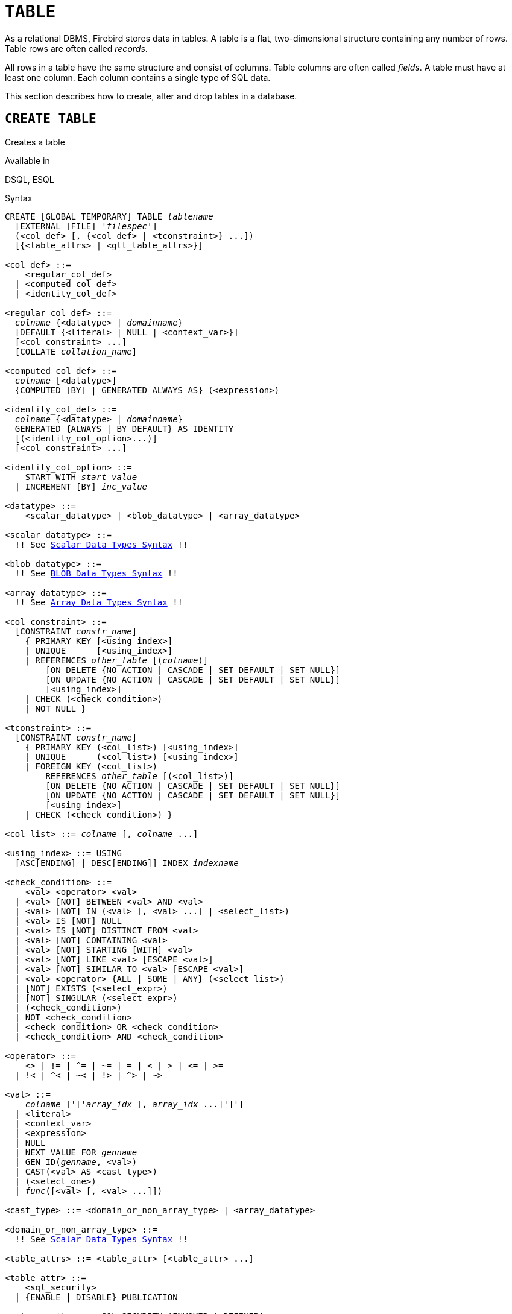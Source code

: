 [[fblangref50-ddl-table]]
= `TABLE`

As a relational DBMS, Firebird stores data in tables.
A table is a flat, two-dimensional structure containing any number of rows.
Table rows are often called _records_.

All rows in a table have the same structure and consist of columns.
Table columns are often called _fields_.
A table must have at least one column.
Each column contains a single type of SQL data.

This section describes how to create, alter and drop tables in a database.

[[fblangref50-ddl-tbl-create]]
== `CREATE TABLE`

Creates a table

.Available in
DSQL, ESQL

[[fblangref50-ddl-tbl-create-syntax]]
.Syntax
[listing,subs="+quotes,macros"]
----
CREATE [GLOBAL TEMPORARY] TABLE _tablename_
  [EXTERNAL [FILE] '_filespec_']
  (<col_def> [, {<col_def> | <tconstraint>} ...])
  [{<table_attrs> | <gtt_table_attrs>}]

<col_def> ::=
    <regular_col_def>
  | <computed_col_def>
  | <identity_col_def>

<regular_col_def> ::=
  _colname_ {<datatype> | _domainname_}
  [DEFAULT {<literal> | NULL | <context_var>}]
  [<col_constraint> ...]
  [COLLATE _collation_name_]

<computed_col_def> ::=
  _colname_ [<datatype>]
  {COMPUTED [BY] | GENERATED ALWAYS AS} (<expression>)

<identity_col_def> ::=
  _colname_ {<datatype> | _domainname_}
  GENERATED {ALWAYS | BY DEFAULT} AS IDENTITY
  [(<identity_col_option>...)]
  [<col_constraint> ...]

<identity_col_option> ::=
    START WITH _start_value_
  | INCREMENT [BY] _inc_value_

<datatype> ::=
    <scalar_datatype> | <blob_datatype> | <array_datatype>

<scalar_datatype> ::=
  !! See <<fblangref50-datatypes-syntax-scalar,Scalar Data Types Syntax>> !!

<blob_datatype> ::=
  !! See <<fblangref50-datatypes-syntax-blob,BLOB Data Types Syntax>> !!

<array_datatype> ::=
  !! See <<fblangref50-datatypes-syntax-array,Array Data Types Syntax>> !!

<col_constraint> ::=
  [CONSTRAINT _constr_name_]
    { PRIMARY KEY [<using_index>]
    | UNIQUE      [<using_index>]
    | REFERENCES _other_table_ [(_colname_)]
        [ON DELETE {NO ACTION | CASCADE | SET DEFAULT | SET NULL}]
        [ON UPDATE {NO ACTION | CASCADE | SET DEFAULT | SET NULL}]
        [<using_index>]
    | CHECK (<check_condition>)
    | NOT NULL }

<tconstraint> ::=
  [CONSTRAINT _constr_name_]
    { PRIMARY KEY (<col_list>) [<using_index>]
    | UNIQUE      (<col_list>) [<using_index>]
    | FOREIGN KEY (<col_list>)
        REFERENCES _other_table_ [(<col_list>)]
        [ON DELETE {NO ACTION | CASCADE | SET DEFAULT | SET NULL}]
        [ON UPDATE {NO ACTION | CASCADE | SET DEFAULT | SET NULL}]
        [<using_index>]
    | CHECK (<check_condition>) }

<col_list> ::= _colname_ [, _colname_ ...]

<using_index> ::= USING
  [ASC[ENDING] | DESC[ENDING]] INDEX _indexname_

<check_condition> ::=
    <val> <operator> <val>
  | <val> [NOT] BETWEEN <val> AND <val>
  | <val> [NOT] IN (<val> [, <val> ...] | <select_list>)
  | <val> IS [NOT] NULL
  | <val> IS [NOT] DISTINCT FROM <val>
  | <val> [NOT] CONTAINING <val>
  | <val> [NOT] STARTING [WITH] <val>
  | <val> [NOT] LIKE <val> [ESCAPE <val>]
  | <val> [NOT] SIMILAR TO <val> [ESCAPE <val>]
  | <val> <operator> {ALL | SOME | ANY} (<select_list>)
  | [NOT] EXISTS (<select_expr>)
  | [NOT] SINGULAR (<select_expr>)
  | (<check_condition>)
  | NOT <check_condition>
  | <check_condition> OR <check_condition>
  | <check_condition> AND <check_condition>

<operator> ::=
    <> | != | ^= | ~= | = | < | > | <= | >=
  | !< | ^< | ~< | !> | ^> | ~>

<val> ::=
    _colname_ ['['_array_idx_ [, _array_idx_ ...]']']
  | <literal>
  | <context_var>
  | <expression>
  | NULL
  | NEXT VALUE FOR _genname_
  | GEN_ID(_genname_, <val>)
  | CAST(<val> AS <cast_type>)
  | (<select_one>)
  | _func_([<val> [, <val> ...]])

<cast_type> ::= <domain_or_non_array_type> | <array_datatype>

<domain_or_non_array_type> ::=
  !! See <<fblangref50-datatypes-syntax-scalar-syntax,Scalar Data Types Syntax>> !!

<table_attrs> ::= <table_attr> [<table_attr> ...]

<table_attr> ::=
    <sql_security>
  | {ENABLE | DISABLE} PUBLICATION

<sql_security> ::= SQL SECURITY {INVOKER | DEFINER}

<gtt_table_attrs> ::= <gtt_table_attr> [gtt_table_attr> ...]

<gtt_table_attr> ::=
    <sql_security>
  | ON COMMIT {DELETE | PRESERVE} ROWS
----

[[fblangref50-ddl-tbl-createtbl]]
.`CREATE TABLE` Statement Parameters
[cols="<1,<3", options="header",stripes="none"]
|===
^| Parameter
^| Description

|tablename
|Name (identifier) for the table.
The maximum length is 63 characters and must be unique in the database.

|filespec
|File specification (only for external tables).
Full file name and path, enclosed in single quotes, correct for the local file system and located on a storage device that is physically connected to Firebird's host computer.

|colname
|Name (identifier) for a column in the table.
The maximum length is 63 characters and must be unique in the table.

|tconstraint
|Table constraint

|table_attrs
|Attributes of a normal table

|gtt_table_attrs
|Attributes of a global temporary table

|datatype
|SQL data type

|domain_name
|Domain name

|start_value
|The initial value of the identity column

|inc_value
|The increment (or step) value of the identity column, default is `1`;
zero (`0`) is not allowed.

|col_constraint
|Column constraint

|constr_name
|The name (identifier) of a constraint.
The maximum length is 63 characters.

|other_table
|The name of the table referenced by the foreign key constraint

|other_col
|The name of the column in _other_table_ that is referenced by the foreign key

|literal
|A literal value that is allowed in the given context

|context_var
|Any context variable whose data type is allowed in the given context

|check_condition
|The condition applied to a CHECK constraint, that will resolve as either true, false or `NULL`

|collation
|Collation

|select_one
|A scalar `SELECT` statement -- selecting one column and returning only one row

|select_list
|A `SELECT` statement selecting one column and returning zero or more rows

|select_expr
|A `SELECT` statement selecting one or more columns and returning zero or more rows

|expression
|An expression resolving to a value that is allowed in the given context

|genname
|Sequence (generator) name

|func
|Internal function or UDF
|===

The `CREATE TABLE` statement creates a new table.
Its name must be unique among the names of all tables, views, and stored procedures in the database.

A table must contain at least one column that is not computed, and the names of columns must be unique in the table.

A column must have either an explicit _SQL data type_, the name of a _domain_ whose attributes will be copied for the column, or be defined as `COMPUTED BY` an expression (a _calculated field_).

A table may have any number of table constraints, including none.

[[fblangref50-ddl-tbl-character]]
=== Character Columns

You can use the `CHARACTER SET` clause to specify the character set for the `CHAR`, `VARCHAR` and `BLOB` (text subtype) types.
If the character set is not specified, the default character set of the database -- at time of the creation of the column -- will be used.

If the database has no default character set, the `NONE` character set is applied.
Data in any encoding can be added to such a column, but it is not possible to add this data to a column with a different encoding.
No transliteration is performed between the source and destination encodings, which may result in errors.

The optional `COLLATE` clause allows you to specify the collation for character data types, including `BLOB SUB_TYPE TEXT`.
If no collation is specified, the default collation for the specified character set -- at time of the creation of the column -- is applied.

[[fblangref50-ddl-tbl-default]]
=== Setting a `DEFAULT` Value

The optional `DEFAULT` clause allows you to specify the default value for the table column.
This value will be added to the column when an `INSERT` statement is executed _and_ that column was omitted from the `INSERT` command _or_ `DEFAULT` was used instead of a value expression.
The default value will also be used in `UPDATE` when `DEFAULT` is used instead of a value expression.

The default value can be a literal of a compatible type, a context variable that is type-compatible with the data type of the column, or `NULL`, if the column allows it.
If no default value is explicitly specified, `NULL` is implied.

An expression cannot be used as a default value.

[[fblangref50-ddl-tbl-domainbased]]
=== Domain-based Columns

To define a column, you can use a previously defined domain.
If the definition of a column is based on a domain, it may contain a new default value, additional `CHECK` constraints, and a `COLLATE` clause that will override the values specified in the domain definition.
The definition of such a column may contain additional column constraints (for instance, `NOT NULL`), if the domain does not have it.

[IMPORTANT]
====
It is not possible to define a domain-based column that is nullable if the domain was defined with the `NOT NULL` attribute.
If you want to have a domain that might be used for defining both nullable and non-nullable columns and variables, it is better practice defining the domain nullable and apply `NOT NULL` in the downstream column definitions and variable declarations.
====

[[fblangref50-ddl-tbl-identity]]
=== Identity Columns (Autoincrement)

Identity columns are defined using the `++GENERATED {ALWAYS | BY DEFAULT} AS IDENTITY++` clause.
The identity column is a column associated with an internal sequence.
Its value is set automatically every time it is not specified in the `INSERT` statement, or when the column value is specified as `DEFAULT`.

[float]
===== Rules

* The data type of an identity column must be an exact number type with zero scale.
Allowed types are `SMALLINT`, `INTEGER`, `BIGINT`, `NUMERIC(__p__[,0])` and `DECIMAL(__p__[,0])` with _p_ ++<=++ 18.
** The `INT128` type and numeric types with a precision higher than 18 are not supported.
* An identity column cannot have a `DEFAULT` or `COMPUTED` value.
* An identity column can be altered to become a regular column.
* A regular column cannot be altered to become an identity column.
* Identity columns are implicitly `NOT NULL` (non-nullable), and cannot be made nullable.
* Uniqueness is not enforced automatically.
A `UNIQUE` or `PRIMARY KEY` constraint is required to guarantee uniqueness.
* The use of other methods of generating key values for identity columns, e.g. by trigger-generator code or by allowing users to change or add them, is discouraged to avoid unexpected key violations.
* The `INCREMENT` value cannot be zero (`0`).

[[fblangref50-ddl-tbl-identity-always]]
==== `GENERATED ALWAYS`

An identity column of type `GENERATED ALWAYS` will always generate a column value on insert.
Explicitly inserting a value into a column of this type is not allowed, unless:

. the specified value is `DEFAULT`;
this generates the identity value as normal.
. the <<fblangref50-dml-insert-overriding,`OVERRIDING SYSTEM VALUE`>> clause is specified in the `INSERT` statement;
this allows a user value to be inserted;
. the <<fblangref50-dml-insert-overriding,`OVERRIDING USER VALUE`>> clause is specified in the `INSERT` statement;
this allows a user specified value to be ignored (though in general it makes more sense to not include the column in the `INSERT`).

[[fblangref50-ddl-tbl-identity-default]]
==== `GENERATED BY DEFAULT`

An identity column of type `GENERATED BY DEFAULT` will generate a value on insert if no value -- other than `DEFAULT` -- is specified on insert.
When the <<fblangref50-dml-insert-overriding,`OVERRIDING USER VALUE`>> clause is specified in the `INSERT` statement, the user-provided value is ignored, and an identity value is generated (as if the column was not included in the insert, or the value `DEFAULT` was specified).

[[fblangref50-ddl-tbl-identity-start]]
==== `START WITH` Option

The optional `START WITH` clause allows you to specify an initial value other than 1.
This value is the first value generated when using <<fblangref50-commons-nxtvlufor,`NEXT VALUE FOR __sequence__`>>.

[[fblangref50-ddl-tbl-identity-inc]]
==== `INCREMENT` Option

The optional `INCREMENT` clause allows you to specify another non-zero step value than 1.

[WARNING]
====
The SQL standard specifies that if `INCREMENT` is specified with a negative value, and `START WITH` is not specified, that the first value generated should be the maximum of the column type (e.g. 2^31^ - 1 for `INTEGER`).
Instead, Firebird will start at `1`.
====

[[fblangref50-ddl-tbl-computedby]]
=== Computed Columns

Computed columns can be defined with the `COMPUTED [BY]` or `GENERATED ALWAYS AS` clause (the SQL standard alternative to `COMPUTED [BY]`).
Specifying the data type is optional;
if not specified, the appropriate type will be derived from the expression.

If the data type is explicitly specified for a calculated field, the calculation result is converted to the specified type.
This means, for instance, that the result of a numeric expression could be converted to a string.

In a query that selects a computed column, the expression is evaluated for each row of the selected data.

[TIP]
====
Instead of a computed column, in some cases it makes sense to use a regular column whose value is calculated in triggers for adding and updating data.
It may reduce the performance of inserting/updating records, but it will increase the performance of data selection.
====

[[fblangref50-ddl-tbl-array]]
=== Defining an Array Column

* If the column is to be an array, the base type can be any SQL data type except `BLOB` and array.
* The dimensions of the array are specified between square brackets.
* For each array dimension, one or two integer numbers define the lower and upper boundaries of its index range:
** By default, arrays are 1-based.
The lower boundary is implicit and only the upper boundary need be specified.
A single number smaller than 1 defines the range __num__...1 and a number greater than 1 defines the range 1...__num__.
** Two numbers separated by a colon ('```:```') and optional whitespace, the second greater than the first, can be used to define the range explicitly.
One or both boundaries can be less than zero, as long as the upper boundary is greater than the lower.
* When the array has multiple dimensions, the range definitions for each dimension must be separated by commas and optional whitespace.
* Subscripts are validated _only_ if an array actually exists.
It means that no error messages regarding invalid subscripts will be returned if selecting a specific element returns nothing or if an array field is `NULL`.

[[fblangref50-ddl-tbl-constraints]]
=== Constraints

Five types of constraints can be specified.
They are:

* Primary key (`PRIMARY KEY`)
* Unique key (`UNIQUE`)
* Foreign key (`REFERENCES`)
* `CHECK` constraint (`CHECK`)
* `NOT NULL` constraint (`NOT NULL`)

Constraints can be specified at column level ("`column constraints`") or at table level ("`table constraints`").
Table-level constraints are required when keys (unique constraint, primary key, foreign key) consist of multiple columns and when a `CHECK` constraint involves other columns in the row besides the column being defined.
The `NOT NULL` constraint can only be specified as a column constraint.
Syntax for some types of constraint may differ slightly according to whether the constraint is defined at the column or table level.

* A column-level constraint is specified during a column definition, after all column attributes except `COLLATION` are specified, and can involve only the column specified in that definition
* A table-level constraints can only be specified after the definitions of the columns used in the constraint.
* Table-level constraints are a more flexible way to set constraints, since they can cater for constraints involving multiple columns
* You can mix column-level and table-level constraints in the same `CREATE TABLE` statement

The system automatically creates the corresponding index for a primary key (`PRIMARY KEY`), a unique key (`UNIQUE`), and a foreign key (`REFERENCES` for a column-level constraint, `FOREIGN KEY REFERENCES` for table-level).

[[fblangref50-ddl-tbl-constraints-names]]
==== Names for Constraints and Their Indexes

Constraints and their indexes are named automatically if no name was specified using the `CONSTRAINT` clause:

* The constraint name has the form `++INTEG_++__n__`, where _n_ represents one or more digits
* The index name has the form `RDB$PRIMARY__n__` (for a primary key index), `RDB$FOREIGN__n__` (for a foreign key index) or `RDB$__n__` (for a unique key index).

[[fblangref50-ddl-tbl-constraints-named]]
===== Named Constraints

A constraint can be named explicitly if the `CONSTRAINT` clause is used for its definition.
By default, the constraint index will have the same name as the constraint.
If a different name is wanted for the constraint index, a `USING` clause can be included.

[[fblangref50-ddl-tbl-constraints-using]]
===== The `USING` Clause

The `USING` clause allows you to specify a user-defined name for the index that is created automatically and, optionally, to define the direction of the index -- either ascending (the default) or descending.

[[fblangref50-ddl-tbl-constraints-pk]]
==== `PRIMARY KEY`

The `PRIMARY KEY` constraint is built on one or more _key columns_, where each column has the `NOT NULL` constraint specified.
The values across the key columns in any row must be unique.
A table can have only one primary key.

* A single-column primary key can be defined as a column-level or a table-level constraint
* A multi-column primary key must be specified as a table-level constraint

[[fblangref50-ddl-tbl-constraints-uq]]
==== The `UNIQUE` Constraint

The `UNIQUE` constraint defines the requirement of content uniqueness for the values in a key throughout the table.
A table can contain any number of unique key constraints.

As with the primary key, the unique constraint can be multi-column.
If so, it must be specified as a table-level constraint.

[[fblangref50-ddl-tbl-uqkey-nulls]]
===== `NULL` in Unique Keys

Firebird's SQL-compliant rules for `UNIQUE` constraints allow one or more ``NULL``s in a column with a `UNIQUE` constraint.
This makes it possible to define a `UNIQUE` constraint on a column that does not have the `NOT NULL` constraint.

For `UNIQUE` keys that span multiple columns, the logic is a little complicated:

* Multiple rows having null in all the columns of the key are allowed
* Multiple rows having keys with different combinations of nulls and non-null values are allowed
* Multiple rows having the same key columns null and the rest filled with non-null values are allowed, provided the non-null values differ in at least one column
* Multiple rows having the same key columns null and the rest filled with non-null values that are the same in every column will violate the constraint

The rules for uniqueness can be summarised thus:

[quote]
In principle, all nulls are considered distinct.
However, if two rows have exactly the same key columns filled with non-null values, the `NULL` columns are ignored and the uniqueness is determined on the non-null columns as though they constituted the entire key.

.Illustration
[source]
----
RECREATE TABLE t( x int, y int, z int, unique(x,y,z));
INSERT INTO t values( NULL, 1, 1 );
INSERT INTO t values( NULL, NULL, 1 );
INSERT INTO t values( NULL, NULL, NULL );
INSERT INTO t values( NULL, NULL, NULL ); -- Permitted
INSERT INTO t values( NULL, NULL, 1 );    -- Not permitted
----

[[fblangref50-ddl-tbl-constraints-refs]]
==== `FOREIGN KEY`

A foreign key ensures that the participating column(s) can contain only values that also exist in the referenced column(s) in the master table.
These referenced columns are often called _target columns_.
They must be the primary key or a unique key in the target table.
They need not have a `NOT NULL` constraint defined on them although, if they are the primary key, they will, of course, have that constraint.

The foreign key columns in the referencing table itself do not require a `NOT NULL` constraint.

A single-column foreign key can be defined in the column declaration, using the keyword `REFERENCES`:

[source]
----
... ,
  ARTIFACT_ID INTEGER REFERENCES COLLECTION (ARTIFACT_ID),
----

The column `ARTIFACT_ID` in the example references a column of the same name in the table `COLLECTIONS`.

Both single-column and multi-column foreign keys can be defined at the _table level_.
For a multi-column foreign key, the table-level declaration is the only option.

[source]
----
...
  CONSTRAINT FK_ARTSOURCE FOREIGN KEY(DEALER_ID, COUNTRY)
    REFERENCES DEALER (DEALER_ID, COUNTRY),
----

Notice that the column names in the referenced ("`master`") table may differ from those in the foreign key.

If no target columns are specified, the foreign key automatically references the target table's primary key.

[[fblangref50-ddl-tbl-constraints-fkactions]]
===== Foreign Key Actions

With the sub-clauses `ON UPDATE` and `ON DELETE` it is possible to specify an action to be taken on the affected foreign key column(s) when referenced values in the master table are changed:

`NO ACTION`::
(the default) -- Nothing is done
`CASCADE`::
The change in the master table is propagated to the corresponding row(s) in the child table.
If a key value changes, the corresponding key in the child records changes to the new value;
if the master row is deleted, the child records are deleted.
`SET DEFAULT`::
The foreign key columns in the affected rows will be set to their default values _as they were when the foreign key constraint was defined_.
`SET NULL`::
The foreign key columns in the affected rows will be set to `NULL`.

The specified action, or the default `NO ACTION`, could cause a foreign key column to become invalid.
For example, it could get a value that is not present in the master table.
Such condition will cause the operation on the master table to fail with an error message.

.Example
[source]
----
...
  CONSTRAINT FK_ORDERS_CUST
    FOREIGN KEY (CUSTOMER) REFERENCES CUSTOMERS (ID)
      ON UPDATE CASCADE ON DELETE SET NULL
----

[[fblangref50-ddl-tbl-constraints-check]]
==== `CHECK` Constraint

The `CHECK` constraint defines the condition the values inserted in this column or row must satisfy.
A condition is a logical expression (also called a predicate) that can return the `TRUE`, `FALSE` and `UNKNOWN` values.
A condition is considered satisfied if the predicate returns `TRUE` or value `UNKNOWN` (equivalent to `NULL`).
If the predicate returns `FALSE`, the value will not be accepted.
This condition is used for inserting a new row into the table (the `INSERT` statement) and for updating the existing value of the table column (the `UPDATE` statement) and also for statements where one of these actions may take place (`UPDATE OR INSERT`, `MERGE`).

[IMPORTANT]
====
A `CHECK` constraint on a domain-based column does not replace an existing `CHECK` condition on the domain, but becomes an addition to it.
The Firebird engine has no way, during definition, to verify that the extra `CHECK` does not conflict with the existing one.
====

`CHECK` constraints -- whether defined at table level or column level -- refer to table columns _by their names_.
The use of the keyword `VALUE` as a placeholder -- as in domain `CHECK` constraints -- is not valid in the context of defining constraints in a table.

.Example
with two column-level constraints and one at table-level:

[source]
----
CREATE TABLE PLACES (
  ...
  LAT DECIMAL(9, 6) CHECK (ABS(LAT) <=  90),
  LON DECIMAL(9, 6) CHECK (ABS(LON) <= 180),
  ...
  CONSTRAINT CHK_POLES CHECK (ABS(LAT) < 90 OR LON = 0)
);
----

[[fblangref50-ddl-tbl-constraints-notnull]]
==== `NOT NULL` Constraint

In Firebird, columns are nullable by default.
The `NOT NULL` constraint specifies that the column cannot take `NULL` in place of a value.

A `NOT NULL` constraint can only be defined as a column constraint, not as a table constraint.

[[fblangref50-ddl-tbl-sql-security]]
=== `SQL SECURITY` Clause

The `SQL SECURITY` clause specifies the security context for executing functions referenced in computed columns, and check constraints, and the default context used for triggers fired for this table.
When SQL Security is not specified, the default value of the database is applied at runtime.

See also _<<fblangref50-security-sql-security,SQL Security>>_ in chapter _Security_.

[[fblangref50-ddl-tbl-repl]]
=== Replication Management

When the database has been configured using `ALTER DATABASE INCLUDE ALL TO PUBLICATION`, new tables will automatically be added for publication, unless overridden using the `DISABLE PUBLICATION` clause.

If the database has not been configured for `INCLUDE ALL` (or has later been reconfigured using `ALTER DATABASE EXCLUDE ALL FROM PUBLICATION`), new tables will not automatically be added for publication.
To include tables for publication, the `ENABLE PUBLICATION` clause must be used.

[[fblangref50-ddl-tbl-createpriv]]
=== Who Can Create a Table

The `CREATE TABLE` statement can be executed by:

* <<fblangref50-security-administrators,Administrators>>
* Users with the `CREATE TABLE` privilege

The user executing the `CREATE TABLE` statement becomes the owner of the table.

[[fblangref50-ddl-tbl-exmpls]]
=== `CREATE TABLE` Examples

. Creating the `COUNTRY` table with the primary key specified as a column constraint.
+
[source]
----
CREATE TABLE COUNTRY (
  COUNTRY COUNTRYNAME NOT NULL PRIMARY KEY,
  CURRENCY VARCHAR(10) NOT NULL
);
----
. Creating the `STOCK` table with the named primary key specified at the column level and the named unique key specified at the table level.
+
[source]
----
CREATE TABLE STOCK (
  MODEL     SMALLINT NOT NULL CONSTRAINT PK_STOCK PRIMARY KEY,
  MODELNAME CHAR(10) NOT NULL,
  ITEMID    INTEGER NOT NULL,
  CONSTRAINT MOD_UNIQUE UNIQUE (MODELNAME, ITEMID)
);
----
. Creating the `JOB` table with a primary key constraint spanning two columns, a foreign key constraint for the `COUNTRY` table and a table-level `CHECK` constraint.
The table also contains an array of 5 elements.
+
[source]
----
CREATE TABLE JOB (
  JOB_CODE        JOBCODE NOT NULL,
  JOB_GRADE       JOBGRADE NOT NULL,
  JOB_COUNTRY     COUNTRYNAME,
  JOB_TITLE       VARCHAR(25) NOT NULL,
  MIN_SALARY      NUMERIC(18, 2) DEFAULT 0 NOT NULL,
  MAX_SALARY      NUMERIC(18, 2) NOT NULL,
  JOB_REQUIREMENT BLOB SUB_TYPE 1,
  LANGUAGE_REQ    VARCHAR(15) [1:5],
  PRIMARY KEY (JOB_CODE, JOB_GRADE),
  FOREIGN KEY (JOB_COUNTRY) REFERENCES COUNTRY (COUNTRY)
  ON UPDATE CASCADE
  ON DELETE SET NULL,
  CONSTRAINT CHK_SALARY CHECK (MIN_SALARY < MAX_SALARY)
);
----
. Creating the `PROJECT` table with primary, foreign and unique key constraints with custom index names specified with the `USING` clause.
+
[source]
----
CREATE TABLE PROJECT (
  PROJ_ID     PROJNO NOT NULL,
  PROJ_NAME   VARCHAR(20) NOT NULL UNIQUE USING DESC INDEX IDX_PROJNAME,
  PROJ_DESC   BLOB SUB_TYPE 1,
  TEAM_LEADER EMPNO,
  PRODUCT     PRODTYPE,
  CONSTRAINT PK_PROJECT PRIMARY KEY (PROJ_ID) USING INDEX IDX_PROJ_ID,
  FOREIGN KEY (TEAM_LEADER) REFERENCES EMPLOYEE (EMP_NO)
    USING INDEX IDX_LEADER
);
----
. Creating a table with an identity column
+
[source]
----
create table objects (
  id integer generated by default as identity primary key,
  name varchar(15)
);

insert into objects (name) values ('Table');
insert into objects (id, name) values (10, 'Computer');
insert into objects (name) values ('Book');

select * from objects order by id;

          ID NAME
============ ===============
           1 Table
           2 Book
          10 Computer
----
. Creating the `SALARY_HISTORY` table with two computed fields.
The first one is declared according to the SQL standard, while the second one is declared according to the traditional declaration of computed fields in Firebird.
+
[source]
----
CREATE TABLE SALARY_HISTORY (
  EMP_NO         EMPNO NOT NULL,
  CHANGE_DATE    TIMESTAMP DEFAULT 'NOW' NOT NULL,
  UPDATER_ID     VARCHAR(20) NOT NULL,
  OLD_SALARY     SALARY NOT NULL,
  PERCENT_CHANGE DOUBLE PRECISION DEFAULT 0 NOT NULL,
  SALARY_CHANGE  GENERATED ALWAYS AS
    (OLD_SALARY * PERCENT_CHANGE / 100),
  NEW_SALARY     COMPUTED BY
    (OLD_SALARY + OLD_SALARY * PERCENT_CHANGE / 100)
);
----
. With `DEFINER` set for table `t`, user `US` needs only the `SELECT` privilege on `t`.
If it were set for `INVOKER`, the user would also need the `EXECUTE` privilege on function `f`.
+
[source]
----
set term ^;
create function f() returns int
as
begin
    return 3;
end^
set term ;^
create table t (i integer, c computed by (i + f())) SQL SECURITY DEFINER;
insert into t values (2);
grant select on table t to user us;

commit;

connect 'localhost:/tmp/7.fdb' user us password 'pas';
select * from t;
----
. With `DEFINER` set for table `tr`, user `US` needs only the `INSERT` privilege on `tr`.
If it were set for `INVOKER`, either the user or the trigger would also need the `INSERT` privilege on table `t`.
The result would be the same if `SQL SECURITY DEFINER` were specified for trigger `tr_ins`:
+
[source]
----
create table tr (i integer) SQL SECURITY DEFINER;
create table t (i integer);
set term ^;
create trigger tr_ins for tr after insert
as
begin
  insert into t values (NEW.i);
end^
set term ;^
grant insert on table tr to user us;

commit;

connect 'localhost:/tmp/29.fdb' user us password 'pas';
insert into tr values(2);
----

[[fblangref50-ddl-tbl-gtt]]
=== Global Temporary Tables (GTT)

Global temporary tables have persistent metadata, but their contents are transaction-bound (the default) or connection-bound.
Every transaction or connection has its own private instance of a GTT, isolated from all the others.
Instances are only created if and when the GTT is referenced.
They are destroyed when the transaction ends or on disconnect.
The metadata of a GTT can be modified or removed using `ALTER TABLE` and `DROP TABLE`, respectively.

.Syntax
[listing,subs=+quotes]
----
CREATE GLOBAL TEMPORARY TABLE _tablename_
  (<column_def> [, {<column_def> | <table_constraint>} ...])
  [<gtt_table_attrs>]

<gtt_table_attrs> ::= <gtt_table_attr> [gtt_table_attr> ...]

<gtt_table_attr> ::=
    <sql_security>
  | ON COMMIT {DELETE | PRESERVE} ROWS
----

.Syntax notes
* `ON COMMIT DELETE ROWS` creates a transaction-level GTT (the default), `ON COMMIT PRESERVE ROWS` a connection-level GTT
* The `EXTERNAL [FILE]` clause is not allowed in the definition of a global temporary table

GTTs are writable in read-only transactions.
The effect is as follows:

Read-only transaction in read-write database::
Writable in both `ON COMMIT PRESERVE ROWS` and `ON COMMIT DELETE ROWS`

Read-only transaction in read-only database::
Writable in `ON COMMIT DELETE ROWS` only

[[fblangref50-ddl-tbl-gtt-restrictions]]
==== Restrictions on GTTs

GTTs can be "`dressed up`" with all the features of ordinary tables (keys, references, indexes, triggers and so on), but there are a few restrictions:

* GTTs and regular tables cannot reference one another
* A connection-bound ("```PRESERVE ROWS```") GTT cannot reference a transaction-bound ("```DELETE ROWS```") GTT
* Domain constraints cannot reference any GTT
* The destruction of a GTT instance at the end of its lifecycle does not cause any `BEFORE`/`AFTER` delete triggers to fire

[TIP]
====
In an existing database, it is not always easy to distinguish a regular table from a GTT, or a transaction-level GTT from a connection-level GTT.
Use this query to find out what type of table you are looking at:

[source]
----
select t.rdb$type_name
from rdb$relations r
join rdb$types t on r.rdb$relation_type = t.rdb$type
where t.rdb$field_name = 'RDB$RELATION_TYPE'
and r.rdb$relation_name = 'TABLENAME'
----

For an overview of the types of all the relations in the database:

[source]
----
select r.rdb$relation_name, t.rdb$type_name
from rdb$relations r
join rdb$types t on r.rdb$relation_type = t.rdb$type
where t.rdb$field_name = 'RDB$RELATION_TYPE'
and coalesce (r.rdb$system_flag, 0) = 0
----

The `RDB$TYPE_NAME` field will show `PERSISTENT` for a regular table, `VIEW` for a view, `GLOBAL_TEMPORARY_PRESERVE` for a connection-bound GTT and `GLOBAL_TEMPORARY_DELETE` for a transaction_bound GTT.
====

[[fblangref50-ddl-tbl-gtt-examples]]
==== Examples of Global Temporary Tables

. Creating a connection-scoped global temporary table.
+
[source]
----
CREATE GLOBAL TEMPORARY TABLE MYCONNGTT (
  ID  INTEGER NOT NULL PRIMARY KEY,
  TXT VARCHAR(32),
  TS  TIMESTAMP DEFAULT CURRENT_TIMESTAMP)
ON COMMIT PRESERVE ROWS;
----
. Creating a transaction-scoped global temporary table that uses a foreign key to reference a connection-scoped global temporary table.
The `ON COMMIT` sub-clause is optional because `DELETE ROWS` is the default.
+
[source]
----
CREATE GLOBAL TEMPORARY TABLE MYTXGTT (
  ID        INTEGER NOT NULL PRIMARY KEY,
  PARENT_ID INTEGER NOT NULL REFERENCES MYCONNGTT(ID),
  TXT       VARCHAR(32),
  TS        TIMESTAMP DEFAULT CURRENT_TIMESTAMP
) ON COMMIT DELETE ROWS;
----

[[fblangref50-ddl-tbl-external]]
=== External Tables

The optional `EXTERNAL [FILE]` clause specifies that the table is stored outside the database in an external text file of fixed-length records.
The columns of a table stored in an external file can be of any type except `BLOB` or `ARRAY`, although for most purposes, only columns of `CHAR` types would be useful.

All you can do with a table stored in an external file is insert new rows (`INSERT`) and query the data (`SELECT`).
Updating existing data (`UPDATE`) and deleting rows (`DELETE`) are not possible.

A file that is defined as an external table must be located on a storage device that is physically present on the machine where the Firebird server runs and, if the parameter _ExternalFileAccess_ in the `firebird.conf` configuration file is `Restrict`, it must be in one of the directories listed there as the argument for `Restrict`.
If the file does not exist yet, Firebird will create it on first access.

[IMPORTANT]
====
The ability to use external files for a table depends on the value set for the _ExternalFileAccess_ parameter in `firebird.conf`:

* If it is set to `None` (the default), any attempt to access an external file will be denied.
* The `Restrict` setting is recommended, for restricting external file access to directories created explicitly for the purpose by the server administrator.
For example:
** `ExternalFileAccess = Restrict externalfiles` will restrict access to a directory named `externalfiles` directly beneath the Firebird root directory
** `ExternalFileAccess = d:\databases\outfiles; e:\infiles` will restrict access to just those two directories on the Windows host server.
Note that any path that is a network mapping will not work.
Paths enclosed in single or double quotes will not work, either.
* If this parameter is set to `Full`, external files may be accessed anywhere on the host file system.
This creates a security vulnerability and is not recommended.
====

[[fblangref50-ddl-tbl-ext-format]]
==== External File Format

The "`row`" format of the external table is fixed length and binary.
There are no field delimiters: both field and row boundaries are determined by maximum sizes, in bytes, of the field definitions.
Keep this in mind, both when defining the structure of the external table and when designing an input file for an external table that is to import (or export) data from another application.
The ubiquitous CSV format, for example, is of no use as an input file and cannot be generated directly into an external file.

The most useful data type for the columns of external tables is the fixed-length `CHAR` type, of suitable lengths for the data they are to carry.
Date and number types are easily cast to and from strings whereas the native data types -- binary data -- will appear to external applications as unparseable "`alphabetti`".

Of course, there are ways to manipulate typed data to generate output files from Firebird that can be read directly as input files to other applications, using stored procedures, with or without employing external tables.
Such techniques are beyond the scope of a language reference.
Here, we provide guidelines and tips for producing and working with simple text files, since the external table feature is often used as an easy way to produce or read transaction-independent logs that can be studied off-line in a text editor or auditing application.

[[fblangref50-ddl-tbl-ext-format-delimiter]]
===== Row Delimiters

Generally, external files are more useful if rows are separated by a delimiter, in the form of a "`newline`" sequence that is recognised by reader applications on the intended platform.
For most contexts on Windows, it is the two-byte 'CRLF' sequence, carriage return (ASCII code decimal 13) and line feed (ASCII code decimal 10).
On POSIX, LF on its own is usual.
There are various ways to populate this delimiter column.
In our example below, it is done by using a `BEFORE INSERT` trigger and the internal function `ASCII_CHAR`.

[[fblangref50-ddl-tbl-ext-format-example]]
===== External Table Example

For our example, we will define an external log table that might be used by an exception handler in a stored procedure or trigger.
The external table is chosen because the messages from any handled exceptions will be retained in the log, even if the transaction that launched the process is eventually rolled back because of another, unhandled exception.
For demonstration purposes, it has two data columns, a timestamp and a message.
The third column stores the row delimiter:

[source]
----
CREATE TABLE ext_log
  EXTERNAL FILE 'd:\externals\log_me.txt' (
  stamp CHAR (24),
  message CHAR(100),
  crlf CHAR(2) -- for a Windows context
);
COMMIT;
----

Now, a trigger, to write the timestamp and the row delimiter each time a message is written to the file:

[source]
----
SET TERM ^;
CREATE TRIGGER bi_ext_log FOR ext_log
ACTIVE BEFORE INSERT
AS
BEGIN
  IF (new.stamp is NULL) then
    new.stamp = CAST (CURRENT_TIMESTAMP as CHAR(24));
  new.crlf = ASCII_CHAR(13) || ASCII_CHAR(10);
END ^
COMMIT ^
SET TERM ;^
----

Inserting some records (which could have been done by an exception handler or a fan of Shakespeare):

[source]
----
insert into ext_log (message)
values('Shall I compare thee to a summer''s day?');
insert into ext_log (message)
values('Thou art more lovely and more temperate');
----

The output:

[source]
----
2015-10-07 15:19:03.4110Shall I compare thee to a summer's day?
2015-10-07 15:19:58.7600Thou art more lovely and more temperate
----

[[fblangref50-ddl-tbl-alter]]
== `ALTER TABLE`

Alters a table

.Available in
DSQL, ESQL

.Syntax
[listing,subs="+quotes,attributes,macros"]
----
ALTER TABLE _tablename_
  <operation> [, <operation> ...]

<operation> ::=
    ADD <col_def>
  | ADD <tconstraint>
  | DROP _colname_ [RESTRICT]
  | DROP CONSTRAINT _constr_name_
  | ALTER [COLUMN] _colname_ <col_mod>
  | ALTER SQL SECURITY {INVOKER | DEFINER}
  | DROP SQL SECURITY
  | {ENABLE | DISABLE} PUBLICATION

<col_mod> ::=
    TO _newname_
  | POSITION _newpos_
  | <regular_col_mod>
  | <computed_col_mod>
  | <identity_col_mod>

<regular_col_mod> ::=
    TYPE {<datatype> | _domainname_}
  | SET DEFAULT {<literal> | NULL | <context_var>}
  | DROP DEFAULT
  | {SET | DROP} NOT NULL

<computed_col_mod> ::=
    [TYPE <datatype>] {COMPUTED [BY] | GENERATED ALWAYS AS} (<expression>)

<identity_col_mod> ::=
    SET GENERATED {ALWAYS | BY DEFAULT} [<identity_mod_option>...]
  | <identity_mod_options>...
  | DROP IDENTITY

<identity_mod_options> ::=
    RESTART [WITH _restart_value_]
  | SET INCREMENT [BY] _inc_value_

!! See <<fblangref50-ddl-tbl-create-syntax,`CREATE TABLE` syntax>> for further rules !!
----

[[fblangref50-ddl-tbl-altertbl]]
.`ALTER TABLE` Statement Parameters
[cols="<1,<3", options="header",stripes="none"]
|===
^| Parameter
^| Description

|tablename
|Name (identifier) of the table

|operation
|One of the available operations altering the structure of the table

|colname
|Name (identifier) for a column in the table.
The maximum length is 63 characters.
Must be unique in the table.

|domain_name
|Domain name

|newname
|New name (identifier) for the column.
The maximum length is 63 characters.
Must be unique in the table.

|newpos
|The new column position (an integer between 1 and the number of columns in the table)

|other_table
|The name of the table referenced by the foreign key constraint

|literal
|A literal value that is allowed in the given context

|context_var
|A context variable whose type is allowed in the given context

|check_condition
|The condition of a `CHECK` constraint that will be satisfied if it evaluates to TRUE or UNKNOWN/NULL

|restart_value
|The first value of the identity column after restart

|inc_value
|The increment (or step) value of the identity column;
zero (`0`) is not allowed.
|===

The `ALTER TABLE` statement changes the structure of an existing table.
With one `ALTER TABLE` statement it is possible to perform multiple operations, adding/dropping columns and constraints and also altering column specifications.

Multiple operations in an `ALTER TABLE` statement are separated with commas.

[[fblangref50-ddl-tbl-altrvcount]]
=== Version Count Increments

Some changes in the structure of a table increment the metadata change counter ("`version count`") assigned to every table.
The number of metadata changes is limited to 255 for each table, or 32,000 for each view.
Once the counter reaches this limit, you will not be able to make any further changes to the structure of the table or view without resetting the counter.

[sidebar]
.To reset the metadata change counter
You need to back up and restore the database using the _gbak_ utility.

[[fblangref50-ddl-tbl-altradd]]
=== The `ADD` Clause

With the `ADD` clause you can add a new column or a new table constraint.
The syntax for defining the column and the syntax of defining the table constraint correspond with those described for <<fblangref50-ddl-tbl-create>> statement.

.Effect on Version Count
* Each time a new column is added, the metadata change counter is increased by one
* Adding a new table constraint does not increase the metadata change counter

.Points to Be Aware of
[CAUTION]
====
. Adding a column with a `NOT NULL` constraint without a `DEFAULT` value will fail if the table has existing rows.
When adding a non-nullable column, it is recommended either to set a default value for it, or to create it as nullable, update the column in existing rows with a non-null value, and then add a `NOT NULL` constraint.
. When a new `CHECK` constraint is added, existing data is not tested for compliance.
Prior testing of existing data against the new `CHECK` expression is recommended.
. Although adding an identity column is supported, this will only succeed if the table is empty.
Adding an identity column will fail if the table has one or more rows.
====

[[fblangref50-ddl-tbl-altrdropcol]]
=== The `DROP` Clause

The `DROP __colname__` clause deletes the specified column from the table.
An attempt to drop a column will fail if anything references it.
Consider the following items as sources of potential dependencies:

* column or table constraints
* indexes
* stored procedures, functions and triggers
* views

The optional `RESTRICT` keyword is the default behaviour;
it does not need to be specifiedfootnote:[Formally, the syntax also accepts `CASCADE`, but this will always raise an error, as the cascade behaviour itself is not supported].

.Effect on Version Count
* Each time a column is dropped, the table's metadata change counter is increased by one.

[[fblangref50-ddl-tbl-altrdropconstr]]
=== The `DROP CONSTRAINT` Clause

The `DROP CONSTRAINT` clause deletes the specified column-level or table-level constraint.

A `PRIMARY KEY` or `UNIQUE` key constraint cannot be deleted if it is referenced by a `FOREIGN KEY` constraint in another table.
It will be necessary to drop that `FOREIGN KEY` constraint before attempting to drop the `PRIMARY KEY` or `UNIQUE` key constraint it references.

.Effect on Version Count
* Deleting a column constraint or a table constraint does not increase the metadata change counter.

[[fblangref50-ddl-tbl-altraltrcol]]
=== The `ALTER [COLUMN]` Clause

With the `ALTER [COLUMN]` clause, attributes of existing columns can be modified without the need to drop and re-add the column.
Permitted modifications are:

* change the name (does not affect the metadata change counter)
* change the data type (increases the metadata change counter by one)
* change the column position in the column list of the table (does not affect the metadata change counter)
* delete the default column value (does not affect the metadata change counter)
* set a default column value or change the existing default (does not affect the metadata change counter)
* change the type and expression for a computed column (does not affect the metadata change counter)
* set the `NOT NULL` constraint (does not affect the metadata change counter)
* drop the `NOT NULL` constraint (does not affect the metadata change counter)
* change the type of an identity column, or change an identity column to a regular column
* restart an identity column
* change the increment of an identity column

[[fblangref50-ddl-tbl-altraltrto]]
=== Renaming a Column: the `TO` Clause

The `TO` keyword with a new identifier renames an existing column.
The table must not have an existing column that has the same identifier.

It will not be possible to change the name of a column that is included in any constraint: primary key, unique key, foreign key, or `CHECK` constraints of the table.

Renaming a column will also be disallowed if the column is used in any stored PSQL module or view.

[[fblangref50-ddl-tbl-altraltrtyp]]
=== Changing the Data Type of a Column: the `TYPE` Clause

The keyword `TYPE` changes the data type of an existing column to another, allowable type.
A type change that might result in data loss will be disallowed.
As an example, the number of characters in the new type for a `CHAR` or `VARCHAR` column cannot be smaller than the existing specification for it.

If the column was declared as an array, no change to its type or its number of dimensions is permitted.

The data type of a column that is involved in a foreign key, primary key or unique constraint cannot be changed at all.

[[fblangref50-ddl-tbl-altraltrpos]]
=== Changing the Position of a Column: the `POSITION` Clause

The `POSITION` keyword changes the position of an existing column in the notional "`left-to-right`" layout of the record.

Numbering of column positions starts at 1.

* If a position less than 1 is specified, an error message will be returned
* If a position number is greater than the number of columns in the table, its new position will be adjusted silently to match the number of columns.

[[fblangref50-ddl-tbl-altrdefault]]
=== The `DROP DEFAULT` and `SET DEFAULT` Clauses

The optional `DROP DEFAULT` clause deletes the current default value for the column.

* If the column is based on a domain with a default value, the default value will revert to the domain default
* An error will be raised if an attempt is made to delete the default value of a column which has no default value or whose default value is domain-based

The optional `SET DEFAULT` clause sets a default value for the column.
If the column already has a default value, it will be replaced with the new one.
The default value applied to a column always overrides one inherited from a domain.

[[fblangref50-ddl-tbl-altrnotnull]]
=== The `SET NOT NULL` and `DROP NOT NULL` Clauses

The `SET NOT NULL` clause adds a `NOT NULL` constraint on an existing table column.
Contrary to definition in `CREATE TABLE`, it is not possible to specify a constraint name.

The successful addition of the `NOT NULL` constraint is subject to a full data validation on the table, so ensure that the column has no nulls before attempting the change.

An explicit `NOT NULL` constraint on domain-based column overrides domain settings.
In this scenario, changing the domain to be nullable does not extend to a table column.

Dropping the `NOT NULL` constraint from the column if its type is a domain that also has a `NOT NULL` constraint, has no observable effect until the `NOT NULL` constraint is dropped from the domain as well.

[[fblangref50-ddl-tbl-altrcmptd]]
=== The `COMPUTED [BY]` or `GENERATED ALWAYS AS` Clauses

The data type and expression underlying a computed column can be modified using a `COMPUTED [BY]` or `GENERATED ALWAYS AS` clause in the `ALTER TABLE ALTER [COLUMN]` statement.
Conversion of a regular column to a computed one and vice versa is not permitted.

[[fblangref50-ddl-tbl-altridentity]]
=== Changing Identity Columns

For identity columns (`++SET GENERATED {ALWAYS | BY DEFAULT}++`) it is possible to modify several properties using the following clauses.

[[fblangref50-ddl-tbl-altridentity-type]]
==== Identity Type

The `++SET GENERATED {ALWAYS | BY DEFAULT}++` changes an identity column from `ALWAYS` to `BY DEFAULT` and vice versa.
It is not possible to use this to change a regular column to an identity column.

[[fblangref50-ddl-tbl-altridentity-restart]]
==== `RESTART`

The `RESTART` clause restarts the sequence used for generating identity values.
If only the `RESTART` clause is specified, then the sequence resets to the initial value specified when the identity column was defined.
If the optional `WITH __restart_value__` clause is specified, the sequence will restart with the specified value.

[NOTE]
====
In Firebird 3.0, `RESTART WITH __restart_value__` would also change the configured initial value to _restart_value_.
This was not compliant with the SQL standard, so since Firebird 4.0, `RESTART WITH __restart_value__` will only restart the sequence with the specified value.
Subsequent ``RESTART``s (without `WITH`) will use the `START WITH` value specified when the identity column was defined.

It is currently not possible to change the configured start value.
====

[[fblangref50-ddl-tbl-altridentity-inc]]
==== `SET INCREMENT`

The `SET INCREMENT` clause changes the increment of the identity column.

[[fblangref50-ddl-tbl-altridentity-drop]]
==== `DROP IDENTITY`

The `DROP IDENTITY` clause will change an identity column to a regular column.

It is not possible to change a regular column to an identity column.

[[fblangref50-ddl-tbl-altrsqlsec]]
=== Changing SQL Security

Using the `ALTER SQL SECURITY` or `DROP SQL SECURITY` clauses, it is possible to change or drop the SQL Security property of a table.
After dropping SQL Security, the default value of the database is applied at runtime.

If the SQL Security property is changed for a table, triggers that do not have an explicit SQL Security property will not see the effect of the change until the next time the trigger is loaded into the metadata cache.

[[fblangref50-ddl-tbl-altrrep]]
=== Replication Management

To stop replicating a table, use the `DISABLE PUBLICATION` clause.
To start replicating a table, use the `ENABLE PUBLICATION` clause.

The change in publication status takes effect at commit.

[[fblangref50-ddl-tbl-altrtblnogo]]
=== Attributes that Cannot Be Altered

The following alterations are not supported:

* Changing the collation of a character type column

[[fblangref50-ddl-tbl-altrpriv]]
=== Who Can Alter a Table?

The `ALTER TABLE` statement can be executed by:

* <<fblangref50-security-administrators,Administrators>>
* The owner of the table
* Users with the `ALTER ANY TABLE` privilege

[[fblangref50-ddl-tbl-altrtblexmpls]]
=== Examples Using `ALTER TABLE`

. Adding the `CAPITAL` column to the `COUNTRY` table.
+
[source]
----
ALTER TABLE COUNTRY
  ADD CAPITAL VARCHAR(25);
----
. Adding the `CAPITAL` column with the `NOT NULL` and  `UNIQUE` constraint and deleting the `CURRENCY` column.
+
[source]
----
ALTER TABLE COUNTRY
  ADD CAPITAL VARCHAR(25) NOT NULL UNIQUE,
  DROP CURRENCY;
----
. Adding the `CHK_SALARY` check constraint and a foreign key to the `JOB` table.
+
[source]
----
ALTER TABLE JOB
  ADD CONSTRAINT CHK_SALARY CHECK (MIN_SALARY < MAX_SALARY),
  ADD FOREIGN KEY (JOB_COUNTRY) REFERENCES COUNTRY (COUNTRY);
----
. Setting default value for the `MODEL` field, changing the type of the `ITEMID` column and renaming the MODELNAME column.
+
[source]
----
ALTER TABLE STOCK
  ALTER COLUMN MODEL SET DEFAULT 1,
  ALTER COLUMN ITEMID TYPE BIGINT,
  ALTER COLUMN MODELNAME TO NAME;
----
. Restarting the sequence of an identity column.
+
[source]
----
ALTER TABLE objects
  ALTER ID RESTART WITH 100;
----
. Changing the computed columns `NEW_SALARY` and `SALARY_CHANGE`.
+
[source]
----
ALTER TABLE SALARY_HISTORY
  ALTER NEW_SALARY GENERATED ALWAYS AS
    (OLD_SALARY + OLD_SALARY * PERCENT_CHANGE / 100),
  ALTER SALARY_CHANGE COMPUTED BY
    (OLD_SALARY * PERCENT_CHANGE / 100);
----

.See also
<<fblangref50-ddl-tbl-create>>, <<fblangref50-ddl-tbl-drop>>, <<fblangref50-ddl-domn-create>>

[[fblangref50-ddl-tbl-drop]]
== `DROP TABLE`

Drops a table

.Available in
DSQL, ESQL

.Syntax
[listing,subs=+quotes]
----
DROP TABLE _tablename_
----

[[fblangref50-ddl-tbl-droptbl]]
.`DROP TABLE` Statement Parameter
[cols="<1,<3", options="header",stripes="none"]
|===
^| Parameter
^| Description

|tablename
|Name (identifier) of the table
|===

The `DROP TABLE` statement drops (deletes) an existing table.
If the table has dependencies, the `DROP TABLE` statement will fail with an error.

When a table is dropped, all its triggers and indexes will be deleted as well.

[[fblangref50-ddl-tbl-droptbl-who]]
=== Who Can Drop a Table?

The `DROP TABLE` statement can be executed by:

* <<fblangref50-security-administrators,Administrators>>
* The owner of the table
* Users with the `DROP ANY TABLE` privilege

[[fblangref50-ddl-tbl-droptbl-example]]
=== Example of `DROP TABLE`

.Dropping the `COUNTRY` table.
[source]
----
DROP TABLE COUNTRY;
----

.See also
<<fblangref50-ddl-tbl-create>>, <<fblangref50-ddl-tbl-alter>>, <<fblangref50-ddl-tbl-recreate>>

[[fblangref50-ddl-tbl-recreate]]
== `RECREATE TABLE`

Drops a table if it exists, and creates a table

.Available in
DSQL

.Syntax
[listing,subs=+quotes]
----
RECREATE [GLOBAL TEMPORARY] TABLE _tablename_
  [EXTERNAL [FILE] '_filespec_']
  (<col_def> [, {<col_def> | <tconstraint>} ...])
  [{<table_attrs> | <gtt_table_attrs>}]
----

See the <<fblangref50-ddl-tbl-create,`CREATE TABLE` section>> for the full syntax of `CREATE TABLE` and descriptions of defining tables, columns and constraints.

`RECREATE TABLE` creates or recreates a table.
If a table with this name already exists, the `RECREATE TABLE` statement will try to drop it and create a new one.
Existing dependencies will prevent the statement from executing.

[[fblangref50-ddl-tbl-recreate-example]]
=== Example of `RECREATE TABLE`

.Creating or recreating the `COUNTRY` table.
[source]
----
RECREATE TABLE COUNTRY (
  COUNTRY COUNTRYNAME NOT NULL PRIMARY KEY,
  CURRENCY VARCHAR(10) NOT NULL
);
----

.See also
<<fblangref50-ddl-tbl-create>>, <<fblangref50-ddl-tbl-drop>>

